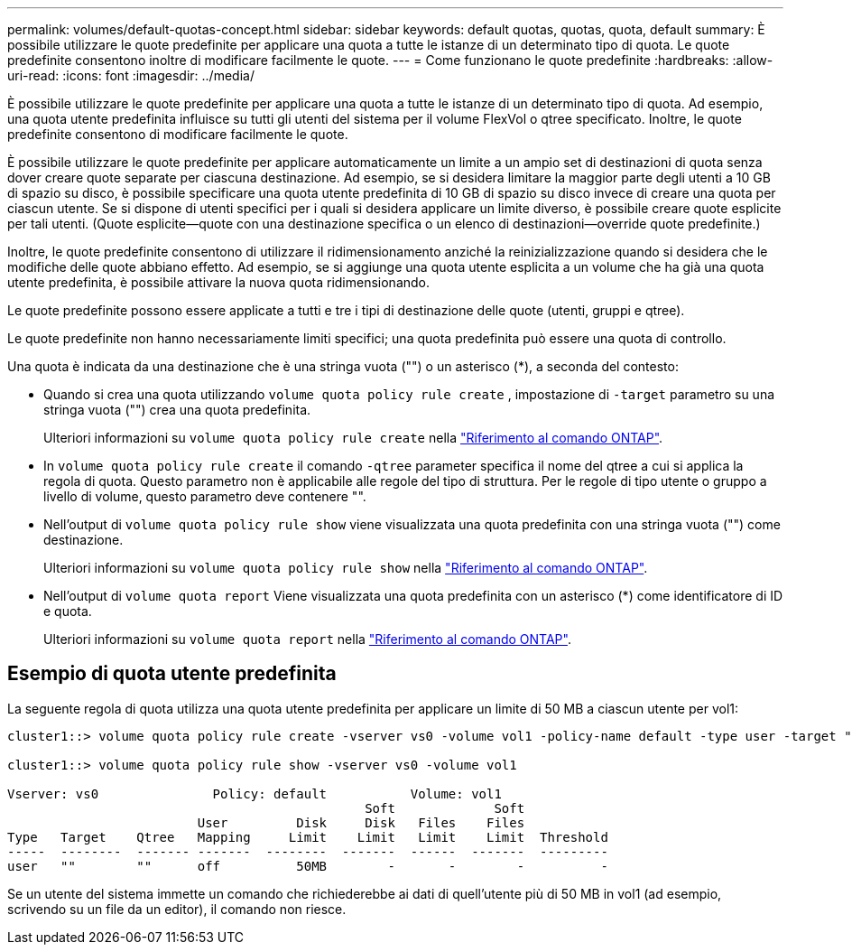 ---
permalink: volumes/default-quotas-concept.html 
sidebar: sidebar 
keywords: default quotas, quotas, quota, default 
summary: È possibile utilizzare le quote predefinite per applicare una quota a tutte le istanze di un determinato tipo di quota. Le quote predefinite consentono inoltre di modificare facilmente le quote. 
---
= Come funzionano le quote predefinite
:hardbreaks:
:allow-uri-read: 
:icons: font
:imagesdir: ../media/


[role="lead"]
È possibile utilizzare le quote predefinite per applicare una quota a tutte le istanze di un determinato tipo di quota. Ad esempio, una quota utente predefinita influisce su tutti gli utenti del sistema per il volume FlexVol o qtree specificato. Inoltre, le quote predefinite consentono di modificare facilmente le quote.

È possibile utilizzare le quote predefinite per applicare automaticamente un limite a un ampio set di destinazioni di quota senza dover creare quote separate per ciascuna destinazione. Ad esempio, se si desidera limitare la maggior parte degli utenti a 10 GB di spazio su disco, è possibile specificare una quota utente predefinita di 10 GB di spazio su disco invece di creare una quota per ciascun utente. Se si dispone di utenti specifici per i quali si desidera applicare un limite diverso, è possibile creare quote esplicite per tali utenti. (Quote esplicite--quote con una destinazione specifica o un elenco di destinazioni--override quote predefinite.)

Inoltre, le quote predefinite consentono di utilizzare il ridimensionamento anziché la reinizializzazione quando si desidera che le modifiche delle quote abbiano effetto. Ad esempio, se si aggiunge una quota utente esplicita a un volume che ha già una quota utente predefinita, è possibile attivare la nuova quota ridimensionando.

Le quote predefinite possono essere applicate a tutti e tre i tipi di destinazione delle quote (utenti, gruppi e qtree).

Le quote predefinite non hanno necessariamente limiti specifici; una quota predefinita può essere una quota di controllo.

Una quota è indicata da una destinazione che è una stringa vuota ("") o un asterisco (*), a seconda del contesto:

* Quando si crea una quota utilizzando `volume quota policy rule create` , impostazione di `-target` parametro su una stringa vuota ("") crea una quota predefinita.
+
Ulteriori informazioni su `volume quota policy rule create` nella link:https://docs.netapp.com/us-en/ontap-cli/volume-quota-policy-rule-create.html["Riferimento al comando ONTAP"^].

* In `volume quota policy rule create` il comando `-qtree` parameter specifica il nome del qtree a cui si applica la regola di quota. Questo parametro non è applicabile alle regole del tipo di struttura. Per le regole di tipo utente o gruppo a livello di volume, questo parametro deve contenere "".
* Nell'output di `volume quota policy rule show` viene visualizzata una quota predefinita con una stringa vuota ("") come destinazione.
+
Ulteriori informazioni su `volume quota policy rule show` nella link:https://docs.netapp.com/us-en/ontap-cli/volume-quota-policy-rule-show.html["Riferimento al comando ONTAP"^].

* Nell'output di `volume quota report` Viene visualizzata una quota predefinita con un asterisco (*) come identificatore di ID e quota.
+
Ulteriori informazioni su `volume quota report` nella link:https://docs.netapp.com/us-en/ontap-cli/volume-quota-report.html["Riferimento al comando ONTAP"^].





== Esempio di quota utente predefinita

La seguente regola di quota utilizza una quota utente predefinita per applicare un limite di 50 MB a ciascun utente per vol1:

[listing]
----
cluster1::> volume quota policy rule create -vserver vs0 -volume vol1 -policy-name default -type user -target "" -qtree "" -disk-limit 50m

cluster1::> volume quota policy rule show -vserver vs0 -volume vol1

Vserver: vs0               Policy: default           Volume: vol1
                                               Soft             Soft
                         User         Disk     Disk   Files    Files
Type   Target    Qtree   Mapping     Limit    Limit   Limit    Limit  Threshold
-----  --------  ------- -------  --------  -------  ------  -------  ---------
user   ""        ""      off          50MB        -       -        -          -
----
Se un utente del sistema immette un comando che richiederebbe ai dati di quell'utente più di 50 MB in vol1 (ad esempio, scrivendo su un file da un editor), il comando non riesce.
